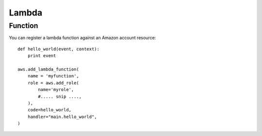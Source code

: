 Lambda
======

.. module:: touchdown.aws.lambda_
   :synopsis: Executing code units on AWS infrastructure without managing servers


Function
--------

.. class:: Function

    You can register a lambda function against an Amazon account resource::

        def hello_world(event, context):
            print event

        aws.add_lambda_function(
            name = 'myfunction',
            role = aws.add_role(
                name='myrole',
                #..... snip ....,
            ),
            code=hello_world,
            handler="main.hello_world",
        )

    .. attribute:: name

        The name for the function, up to 64 characters.

    .. attribute:: description

        A description for the function. This is shown in the AWS console and API but is not used by lambda itself.

    .. attribute:: role

        A :class:`~touchdown.aws.iam.Role` resource.

        The IAM role that Lambda assumes when it executes your function to access any other Amazon Web Services (AWS) resources.

    .. attribute:: code

        A python callable. For example::

            def hello_world(event, context):
                print event

            aws.add_lambda_function(
                name='hello_world',
                code=hello_world,
                handler='main.hello_world'
                ...
            )

        It must take 2 arguments only - ``event`` and ``context``.

        This is intended for proof of concept demos when first starting out with lambda - there is no mechanism to ship dependencies of this function, it is literally the output of `inspect.getsource()` that is uploaded.

    .. attribute:: code_from_bytes

    .. attribute:: code_from_s3

        An S3 :py:class:`~touchdown.aws.s3.file.File`.

        A new version of the lambda function is published when touchdown detects that the date/time stamp of this file is newer than the last modified stamp on the lambda function.

    .. attribute:: handler

        The entry point to call.

        For the ``python2.7`` runtime with a ``shrink_image.py`` module containing a function called ``handler`` the handler would be ``shrink_image.handler``.

        For the ``node`` runtime with a ``CreateThumbnail.js`` module containing an exported function called ``handler``, the handler is ``CreateThumbnail.handler``.

        For the ``java8`` runtime, this would be something like ``package.class-name.handler`` or just ``package.class-name``.

    .. attribute:: timeout

        An integer. The number of seconds (between 1 and 300) that a lambda function is allowed to execute for before it is interrupted. The default is 3 seconds.

    .. attribute:: memory

        The amount of RAM your lambda function is given. The amount of CPU is assigned based on this as well - more RAM means more CPU is allocated.

        The default value is 128mb, which is also the minimum. Can assign up to 1536mb.

    .. attribute:: publish
